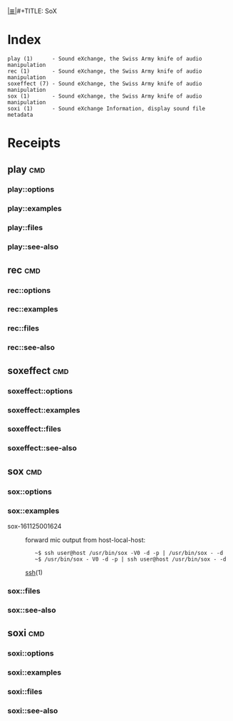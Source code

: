 # File           : cix-sox.org
# Created        : <2016-11-25 Fri 00:07:36 GMT>
# Modified  : <2017-1-20 Fri 21:28:50 GMT> sharlatan
# Author         : sharlatan
# Maintainer(s)  :
# Sinopsis :

#+OPTIONS: num:nil

[[file:../cix-main.org][|≣|]]#+TITLE: SoX

* Index
#+BEGIN_EXAMPLE
    play (1)      - Sound eXchange, the Swiss Army knife of audio manipulation
    rec (1)       - Sound eXchange, the Swiss Army knife of audio manipulation
    soxeffect (7) - Sound eXchange, the Swiss Army knife of audio manipulation
    sox (1)       - Sound eXchange, the Swiss Army knife of audio manipulation
    soxi (1)      - Sound eXchange Information, display sound file metadata
#+END_EXAMPLE

* Receipts

** play                                                                         :cmd:
*** play::options
*** play::examples
*** play::files
*** play::see-also
** rec                                                                          :cmd:
*** rec::options
*** rec::examples
*** rec::files
*** rec::see-also
** soxeffect                                                                    :cmd:
*** soxeffect::options
*** soxeffect::examples
*** soxeffect::files
*** soxeffect::see-also
** sox                                                                          :cmd:
*** sox::options
*** sox::examples
- sox-161125001624 :: forward mic output from host-local-host:
  :    ~$ ssh user@host /usr/bin/sox -V0 -d -p | /usr/bin/sox - -d
  :    ~$ /usr/bin/sox - V0 -d -p | ssh user@host /usr/bin/sox - -d
  [[file:./spices/cix-openssh.org::*ssh][ssh]](1)

*** sox::files
*** sox::see-also
** soxi                                                                         :cmd:
*** soxi::options
*** soxi::examples
*** soxi::files
*** soxi::see-also
